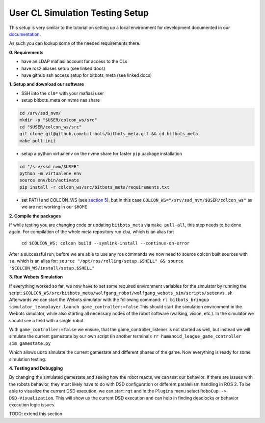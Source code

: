 User CL Simulation Testing Setup
================================

This setup is very similar to the tutorial on setting up a local environment for
development documented in our `documentation <https://docs.bit-bots.de/meta/manual/tutorials/install_software_ros2.html>`_.

As such you can lookup some of the needed requirements there.

**0. Requirements**

- have an LDAP mafiasi account for access to the CLs
- have ros2 aliases setup (see linked docs)
- have github ssh access setup for bitbots_meta (see linked docs)

**1. Setup and download our software**

- SSH into the ``cl0*`` with your mafiasi user
- setup bitbots_meta on nvme nas share

.. code-block:: bash

  cd /srv/ssd_nvm/
  mkdir -p "$USER/colcon_ws/src"
  cd "$USER/colcon_ws/src"
  git clone git@github.com:bit-bots/bitbots_meta.git && cd bitbots_meta
  make pull-init

- setup a python virtualenv on the nvme share for faster ``pip`` package installation

.. code-block:: bash

  cd "/srv/ssd_nvm/$USER"
  python -m virtualenv env
  source env/bin/activate
  pip install -r colcon_ws/src/bitbots_meta/requirements.txt

- set PATH and COLCON_WS (see `section 5 <https://docs.bit-bots.de/meta/manual/tutorials/install_software_ros2.html>`_),
  but in this case ``COLCON_WS="/srv/ssd_nvm/$USER/colcon_ws"`` as we are not working in our ``$HOME``

**2. Compile the packages**

If while testing you are changing code or updating ``bitbots_meta`` via ``make pull-all``,
this step needs to be done again.
For compilation of the whole meta repository run ``cba``, which is an alias for:
  ``cd $COLCON_WS; colcon build --symlink-install --continue-on-error``
After a successful run, before we are able to use any ros commands we now need to source colcon built sources
with ``sa``, which is an alias for:
``source "/opt/ros/rolling/setup.$SHELL" && source "$COLCON_WS/install/setup.$SHELL"``

**3. Run Webots Simulation**

If everything worked so far, we now have to set some required environment variables for the simulator by
running the script: ``$COLCON_WS/src/bitbots_meta/wolfgang_robot/wolfgang_webots_sim/scripts/setenvs.sh``
Afterwards we can start the Webots simulator with the following command:
``rl bitbots_bringup simulator_teamplayer.launch game_controller:=false``
This should start the simulation environment in the Webots simulator, while also starting all necessary
nodes of the robot software (walking, vision, etc.).
In the simulator we should see a field with a single robot.

With ``game_controller:=false`` we ensure, that the game_controller_listener is not started as well, but instead
we will simulate the current gamestate by our own script (in another terminal):
``rr humanoid_league_game_controller sim_gamestate.py``

Which allows us to simulate the current gamestate and different phases of the game.
Now everything is ready for some simulation testing.

**4. Testing and Debugging**

By changing the simulated gamestate and seeing how the robot reacts, we can test our behavior.
If there are issues with the robots behavior, they most likely have to do with DSD configuration or different
paralellism handling in ROS 2.
To be able to visualize the current DSD execution, we can start ``rqt`` and in the ``Plugins`` menu select
``RoboCup -> DSD-Visualization``. This will show us the current DSD execution and can help in finding deadlocks
or behavior execution logic issues.

TODO: extend this section
